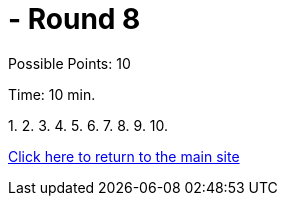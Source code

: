 = - Round 8

Possible Points: 10

Time: 10 min.


1.
2.
3.
4.
5.
6.
7.
8.
9.
10.

link:../../../index.html[Click here to return to the main site]
